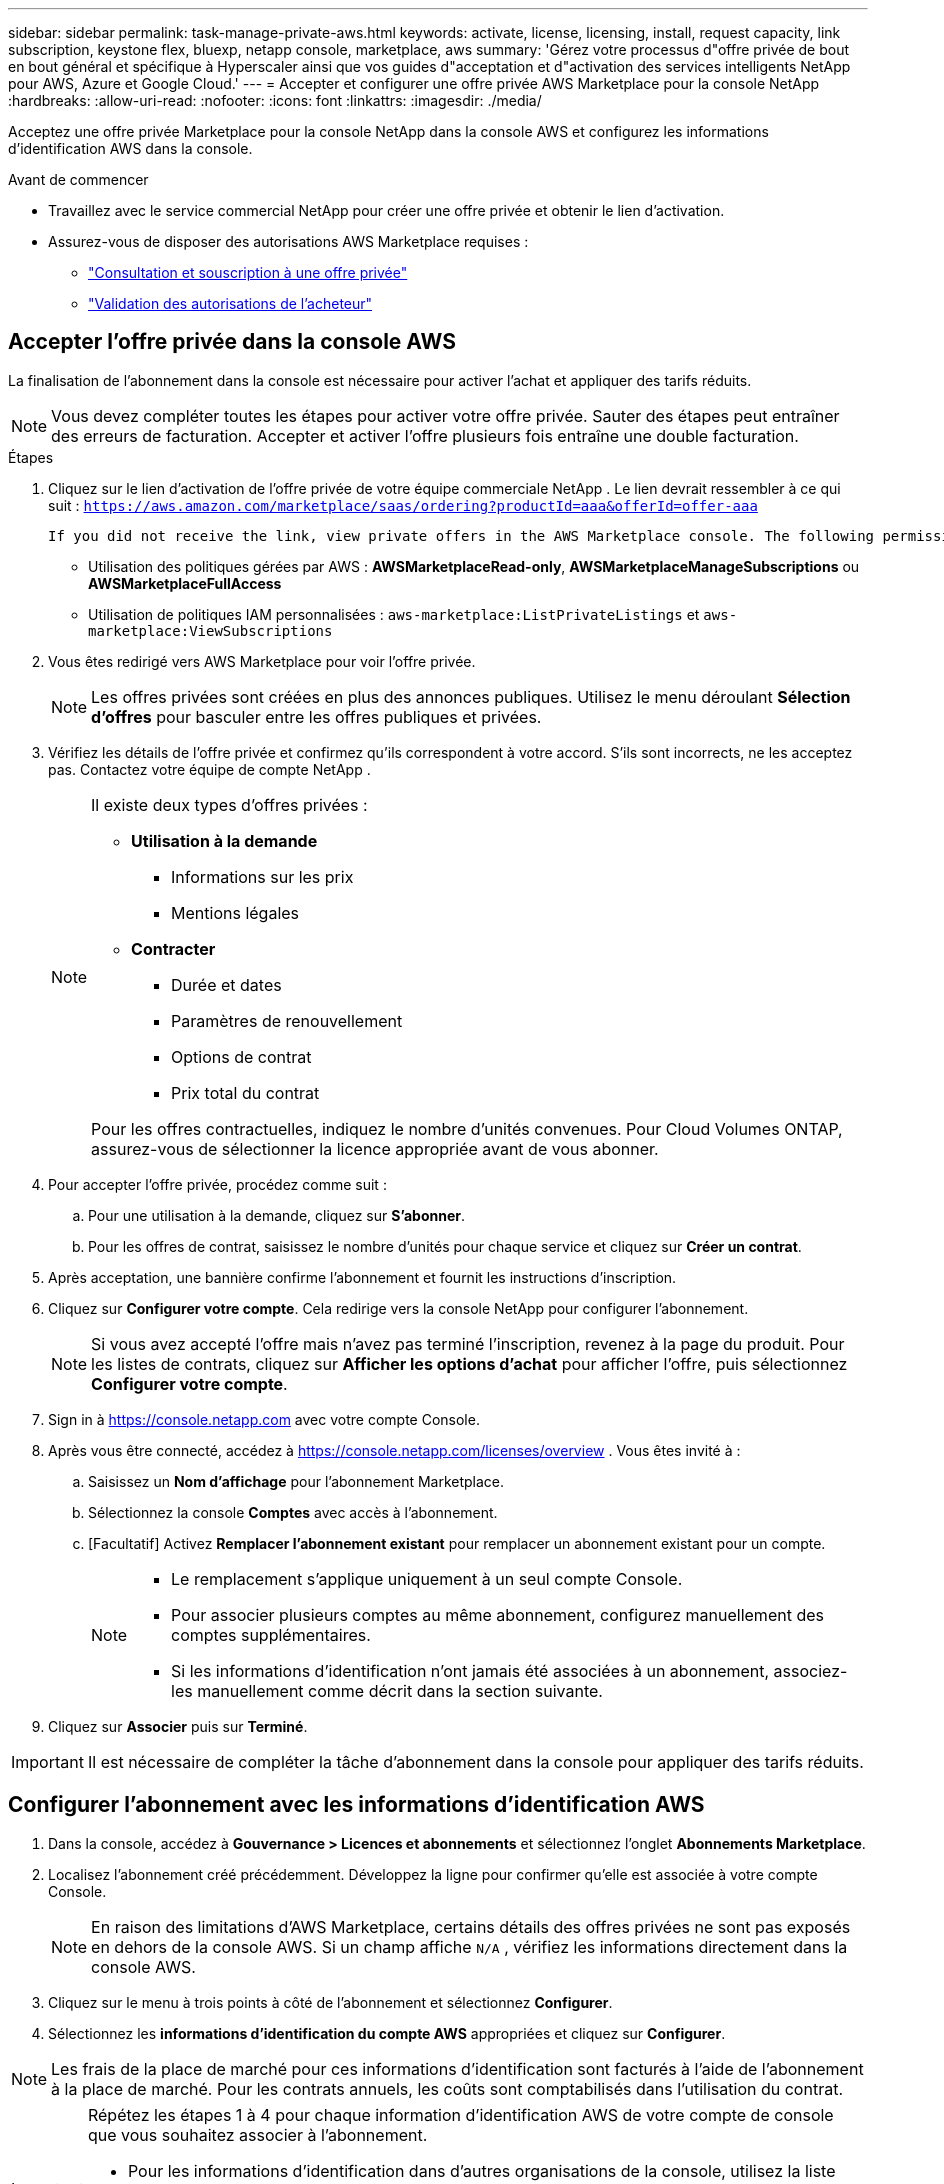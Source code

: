 ---
sidebar: sidebar 
permalink: task-manage-private-aws.html 
keywords: activate, license, licensing, install, request capacity, link subscription, keystone flex, bluexp, netapp console, marketplace, aws 
summary: 'Gérez votre processus d"offre privée de bout en bout général et spécifique à Hyperscaler ainsi que vos guides d"acceptation et d"activation des services intelligents NetApp pour AWS, Azure et Google Cloud.' 
---
= Accepter et configurer une offre privée AWS Marketplace pour la console NetApp
:hardbreaks:
:allow-uri-read: 
:nofooter: 
:icons: font
:linkattrs: 
:imagesdir: ./media/


[role="lead"]
Acceptez une offre privée Marketplace pour la console NetApp dans la console AWS et configurez les informations d’identification AWS dans la console.

.Avant de commencer
* Travaillez avec le service commercial NetApp pour créer une offre privée et obtenir le lien d'activation.
* Assurez-vous de disposer des autorisations AWS Marketplace requises :
+
** link:https://docs.aws.amazon.com/marketplace/latest/buyerguide/buyer-private-offers-subscribing.html["Consultation et souscription à une offre privée"]
** link:https://docs.aws.amazon.com/marketplace/latest/buyerguide/buyer-iam-users-groups-policies.html["Validation des autorisations de l'acheteur"]






== Accepter l'offre privée dans la console AWS

La finalisation de l'abonnement dans la console est nécessaire pour activer l'achat et appliquer des tarifs réduits.

[NOTE]
====
Vous devez compléter toutes les étapes pour activer votre offre privée. Sauter des étapes peut entraîner des erreurs de facturation. Accepter et activer l'offre plusieurs fois entraîne une double facturation.

====
.Étapes
. Cliquez sur le lien d’activation de l’offre privée de votre équipe commerciale NetApp . Le lien devrait ressembler à ce qui suit :
`https://aws.amazon.com/marketplace/saas/ordering?productId=aaa&offerId=offer-aaa`
+
 If you did not receive the link, view private offers in the AWS Marketplace console. The following permissions are required:
+
** Utilisation des politiques gérées par AWS : *AWSMarketplaceRead-only*, *AWSMarketplaceManageSubscriptions* ou *AWSMarketplaceFullAccess*
** Utilisation de politiques IAM personnalisées : `aws-marketplace:ListPrivateListings` et `aws-marketplace:ViewSubscriptions`


. Vous êtes redirigé vers AWS Marketplace pour voir l'offre privée.
+
[NOTE]
====
Les offres privées sont créées en plus des annonces publiques. Utilisez le menu déroulant *Sélection d'offres* pour basculer entre les offres publiques et privées.

====
. Vérifiez les détails de l’offre privée et confirmez qu’ils correspondent à votre accord. S’ils sont incorrects, ne les acceptez pas. Contactez votre équipe de compte NetApp .
+
[NOTE]
====
Il existe deux types d’offres privées :

** *Utilisation à la demande*
+
*** Informations sur les prix
*** Mentions légales


** *Contracter*
+
*** Durée et dates
*** Paramètres de renouvellement
*** Options de contrat
*** Prix total du contrat




Pour les offres contractuelles, indiquez le nombre d'unités convenues. Pour Cloud Volumes ONTAP, assurez-vous de sélectionner la licence appropriée avant de vous abonner.

====
. Pour accepter l’offre privée, procédez comme suit :
+
.. Pour une utilisation à la demande, cliquez sur *S'abonner*.
.. Pour les offres de contrat, saisissez le nombre d'unités pour chaque service et cliquez sur *Créer un contrat*.


. Après acceptation, une bannière confirme l'abonnement et fournit les instructions d'inscription.
. Cliquez sur *Configurer votre compte*. Cela redirige vers la console NetApp pour configurer l'abonnement.
+
[NOTE]
====
Si vous avez accepté l'offre mais n'avez pas terminé l'inscription, revenez à la page du produit. Pour les listes de contrats, cliquez sur *Afficher les options d'achat* pour afficher l'offre, puis sélectionnez *Configurer votre compte*.

====
. Sign in à https://console.netapp.com[] avec votre compte Console.
. Après vous être connecté, accédez à https://console.netapp.com/licenses/overview[] . Vous êtes invité à :
+
.. Saisissez un *Nom d'affichage* pour l'abonnement Marketplace.
.. Sélectionnez la console *Comptes* avec accès à l'abonnement.
.. [Facultatif] Activez *Remplacer l'abonnement existant* pour remplacer un abonnement existant pour un compte.
+
[NOTE]
====
*** Le remplacement s'applique uniquement à un seul compte Console.
*** Pour associer plusieurs comptes au même abonnement, configurez manuellement des comptes supplémentaires.
*** Si les informations d’identification n’ont jamais été associées à un abonnement, associez-les manuellement comme décrit dans la section suivante.


====


. Cliquez sur *Associer* puis sur *Terminé*.


[IMPORTANT]
====
Il est nécessaire de compléter la tâche d'abonnement dans la console pour appliquer des tarifs réduits.

====


== Configurer l'abonnement avec les informations d'identification AWS

. Dans la console, accédez à *Gouvernance > Licences et abonnements* et sélectionnez l'onglet *Abonnements Marketplace*.
. Localisez l'abonnement créé précédemment. Développez la ligne pour confirmer qu’elle est associée à votre compte Console.
+
[NOTE]
====
En raison des limitations d'AWS Marketplace, certains détails des offres privées ne sont pas exposés en dehors de la console AWS. Si un champ affiche `N/A` , vérifiez les informations directement dans la console AWS.

====
. Cliquez sur le menu à trois points à côté de l'abonnement et sélectionnez *Configurer*.
. Sélectionnez les *informations d’identification du compte AWS* appropriées et cliquez sur *Configurer*.


[NOTE]
====
Les frais de la place de marché pour ces informations d'identification sont facturés à l'aide de l'abonnement à la place de marché. Pour les contrats annuels, les coûts sont comptabilisés dans l'utilisation du contrat.

====
[IMPORTANT]
====
Répétez les étapes 1 à 4 pour chaque information d’identification AWS de votre compte de console que vous souhaitez associer à l’abonnement.

* Pour les informations d'identification dans d'autres organisations de la console, utilisez la liste déroulante *Organisation* et répétez les étapes.
* Pour les informations d'identification d'autres agents, utilisez la liste déroulante *Agent* et répétez les étapes.


====